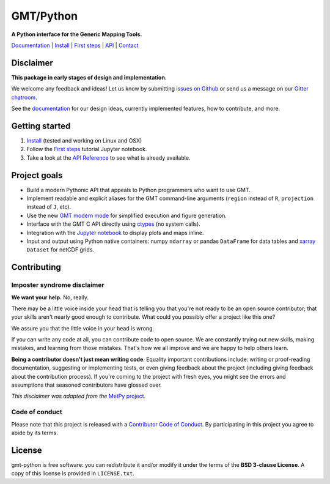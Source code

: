 GMT/Python
==========

**A Python interface for the Generic Mapping Tools.**

`Documentation <https://genericmappingtools.github.io/gmt-python/>`_ |
`Install <https://genericmappingtools.github.io/gmt-python/install.html>`_ |
`First steps <https://genericmappingtools.github.io/gmt-python/first-steps.html>`_ |
`API <https://genericmappingtools.github.io/gmt-python/api.html>`_ |
`Contact <https://gitter.im/GenericMappingTools/gmt-python>`_

.. image:: http://img.shields.io/pypi/v/gmt-python.svg?style=flat-square
    :alt: Latest version on PyPI
    :target: https://pypi.python.org/pypi/gmt-python
.. image:: http://img.shields.io/travis/GenericMappingTools/gmt-python/master.svg?style=flat-square&label=linux|osx
    :alt: Travis CI build status
    :target: https://travis-ci.org/GenericMappingTools/gmt-python
.. image:: https://img.shields.io/codecov/c/github/GenericMappingTools/gmt-python/master.svg?style=flat-square
    :alt: Test coverage status
    :target: https://codecov.io/gh/GenericMappingTools/gmt-python
.. image:: https://img.shields.io/codeclimate/github/GenericMappingTools/gmt-python.svg?style=flat-square
    :alt: Code quality status
    :target: https://codeclimate.com/github/GenericMappingTools/gmt-python
.. image:: https://img.shields.io/codacy/grade/e73169dcb8454b3bb0f6cc5389b228b4.svg?style=flat-square&label=codacy
    :alt: Code quality grade on codacy
    :target: https://www.codacy.com/app/leouieda/gmt-python
.. image:: https://img.shields.io/pypi/pyversions/gmt-python.svg?style=flat-square
    :alt: Compatible Python versions.
    :target: https://pypi.python.org/pypi/gmt-python
.. image:: https://img.shields.io/gitter/room/GenericMappingTools/gmt-python.svg?style=flat-square
    :alt: Chat room on Gitter
    :target: https://gitter.im/GenericMappingTools/gmt-python


Disclaimer
----------

**This package in early stages of design and implementation.**

We welcome any feedback and ideas!
Let us know by submitting
`issues on Github <https://github.com/GenericMappingTools/gmt-python/issues>`__
or send us a message on our
`Gitter chatroom <https://gitter.im/GenericMappingTools/gmt-python>`__.

See the `documentation <https://genericmappingtools.github.io/gmt-python/>`__
for our design ideas, currently implemented features, how to contribute, and
more.


Getting started
---------------

1. `Install <https://genericmappingtools.github.io/gmt-python/install.html>`__
   (tested and working on Linux and OSX)
2. Follow the
   `First steps <https://genericmappingtools.github.io/gmt-python/first-steps.html>`__
   tutorial Jupyter notebook.
3. Take a look at the
   `API Reference <https://genericmappingtools.github.io/gmt-python/api.html>`__
   to see what is already available.


Project goals
-------------

* Build a modern Pythonic API that appeals to Python programmers who want to
  use GMT.
* Implement readable and explicit aliases for the GMT command-line arguments
  (``region`` instead of ``R``, ``projection`` instead of ``J``, etc).
* Use the new `GMT modern mode
  <http://gmt.soest.hawaii.edu/projects/gmt/wiki/Modernization>`__ for
  simplified execution and figure generation.
* Interface with the GMT C API directly using
  `ctypes <https://docs.python.org/3/library/ctypes.html>`__ (no system calls).
* Integration with the `Jupyter notebook <http://jupyter.org/>`__ to display
  plots and maps inline.
* Input and output using Python native containers: numpy ``ndarray`` or pandas
  ``DataFrame`` for data tables and `xarray <http://xarray.pydata.org>`__
  ``Dataset`` for netCDF grids.


Contributing
------------

Imposter syndrome disclaimer
++++++++++++++++++++++++++++

**We want your help.** No, really.

There may be a little voice inside your head that is telling you that you're
not ready to be an open source contributor; that your skills aren't nearly good
enough to contribute. What could you possibly offer a project like this one?

We assure you that the little voice in your head is wrong.

If you can write any code at all, you can contribute code to open source. We
are constantly trying out new skills, making mistakes, and learning from those
mistakes. That's how we all improve and we are happy to help others learn.

**Being a contributor doesn't just mean writing code**. Equality important
contributions include: writing or proof-reading documentation, suggesting or
implementing tests, or even giving feedback about the project (including giving
feedback about the contribution process). If you're coming to the project with
fresh eyes, you might see the errors and assumptions that seasoned contributors
have glossed over.

*This disclaimer was adapted from the*
`MetPy project <https://github.com/Unidata/MetPy>`__.


Code of conduct
+++++++++++++++

Please note that this project is released with a
`Contributor Code of Conduct <CODE_OF_CONDUCT.md>`__.
By participating in this project you agree to abide by its terms.


License
-------

gmt-python is free software: you can redistribute it and/or modify it under the
terms of the **BSD 3-clause License**. A copy of this license is provided in
``LICENSE.txt``.
